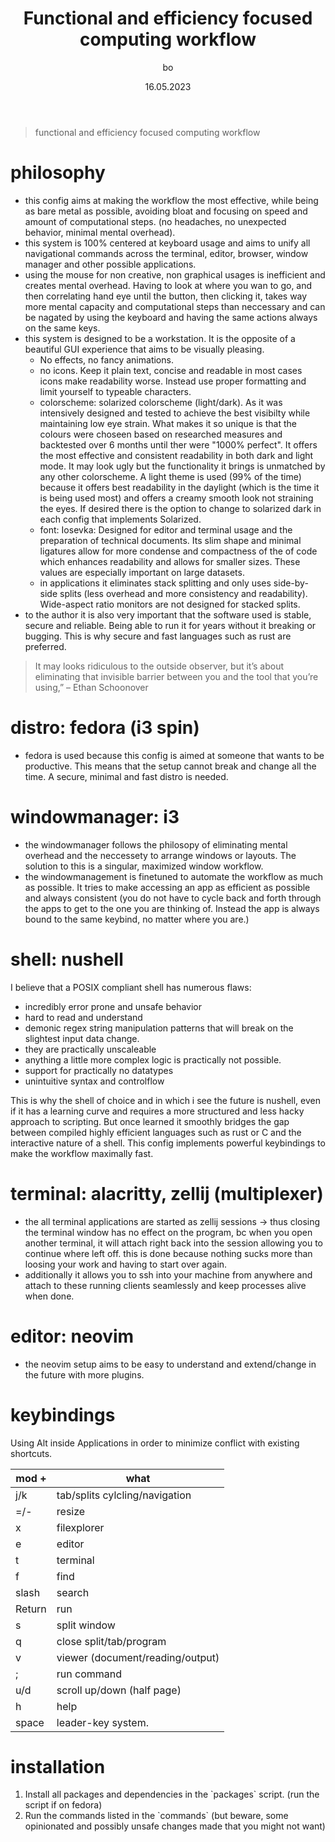 #+title:  Functional and efficiency focused computing workflow
#+author: bo
#+date:   16.05.2023

#+BEGIN_QUOTE
functional and efficiency focused computing workflow
#+end_quote

* philosophy
- this config aims at making the workflow the most effective, while being as bare metal as possible, avoiding bloat and focusing on speed and amount of computational steps. (no headaches, no unexpected behavior, minimal mental overhead). 
- this system is 100% centered at keyboard usage and aims to unify all navigational commands across the terminal, editor, browser, window manager and other possible applications. 
- using the mouse for non creative, non graphical usages is inefficient and creates mental overhead. Having to look at where you wan to go, and then correlating hand eye until the button, then clicking it, takes way more mental capacity and computational steps than neccessary and can be nagated by using the keyboard and having the same actions always on the same keys.
- this system is designed to be a workstation. It is the opposite of a beautiful GUI experience that aims to be visually pleasing. 
    - No effects, no fancy animations. 
    - no icons. Keep it plain text, concise and readable in most cases icons make readability worse. Instead use proper formatting and limit yourself to typeable characters.
    - colorscheme: solarized colorscheme (light/dark). As it was intensively designed and tested to achieve the best visibilty while maintaining low eye strain. What makes it so unique is that the colours were choseen based on researched measures and backtested over 6 months until ther were "1000% perfect". It offers the most effective and consistent readability in both dark and light mode. It may look ugly but the functionality it brings is unmatched by any other colorscheme. A light theme is used (99% of the time) because it offers best readability in the daylight (which is the time it is being used most) and offers a creamy smooth look not straining the eyes. If desired there is the option to change to solarized dark in each config that implements Solarized.
    - font: Iosevka: Designed for editor and terminal usage and the preparation of technical documents. Its slim shape and minimal ligatures allow for more condense and compactness of the of code which enhances readability and allows for smaller sizes. These values are especially important on large datasets.
 - in applications it eliminates stack splitting and only uses side-by-side splits (less overhead and more consistency and readability). Wide-aspect ratio monitors are not designed for stacked splits. 
- to the author it is also very important that the software used is stable, secure and reliable. Being able to run it for years without it breaking or bugging. This is why secure and fast languages such as rust are preferred. 

#+begin_quote
It may looks ridiculous to the outside observer, but it’s about eliminating that invisible barrier between you and the tool that you’re using,”
-- Ethan Schoonover
#+end_quote

* distro: fedora (i3 spin)
- fedora is used because this config is aimed at someone that wants to be productive. This means that the setup cannot break and change all the time. A secure, minimal and fast distro is needed. 


* windowmanager: i3
 - the windowmanager follows the philosopy of eliminating mental overhead and the neccessety to arrange windows or layouts. The solution to this is a singular, maximized window workflow.
 - the windowmanagement is finetuned to automate the workflow as much as possible. It tries to make accessing an app as efficient as possible and always consistent (you do not have to cycle back and forth through the apps to get to the one you are thinking of. Instead the app is always bound to the same keybind, no matter where you are.)


* shell: nushell
I believe that a POSIX compliant shell has numerous flaws:
 - incredibly error prone and unsafe behavior
 - hard to read and understand
 - demonic regex string manipulation patterns that will break on the slightest input data change.
 - they are practically unscaleable
 - anything a little more complex logic is practically not possible.
 - support for practically no datatypes
 - unintuitive syntax and controlflow

This is why the shell of choice and in which i see the future is nushell, even if it has a learning curve and requires a more structured and less hacky approach to scripting. But once learned it smoothly bridges the gap between compiled highly efficient languages such as rust or C and the interactive nature of a shell.
This config implements powerful keybindings to make the workflow maximally fast.


* terminal: alacritty, zellij (multiplexer)
 - the all terminal applications are started as zellij sessions -> thus closing the terminal window has no effect on the program, bc when you open another terminal, it will attach right back into the session allowing you to continue where left off. this is done because nothing sucks more than loosing your work and having to start over again. 
 - additionally it allows you to ssh into your machine from anywhere and attach to these running clients seamlessly and keep processes alive when done.


* editor: neovim
 - the neovim setup aims to be easy to understand and extend/change in the future with more plugins.

* keybindings
Using Alt inside Applications in order to minimize conflict with existing shortcuts.
| mod +  | what                             |
|--------+----------------------------------|
| j/k    | tab/splits cylcling/navigation   |
| =/-    | resize                           |
| x      | filexplorer                      |
| e      | editor                           |
| t      | terminal                         |
| f      | find                             |
| slash  | search                           |
| Return | run                              |
| s      | split window                     |
| q      | close split/tab/program          |
| v      | viewer (document/reading/output) |
| ;      | run command                      |
| u/d    | scroll up/down (half page)       |
| h      | help                             |
| space  | leader-key system.               |

* installation
 1. Install all packages and dependencies in the `packages` script. (run the script if on fedora)
 2. Run the commands listed in the `commands` (but beware, some opinionated and possibly unsafe changes made that you might not want)
